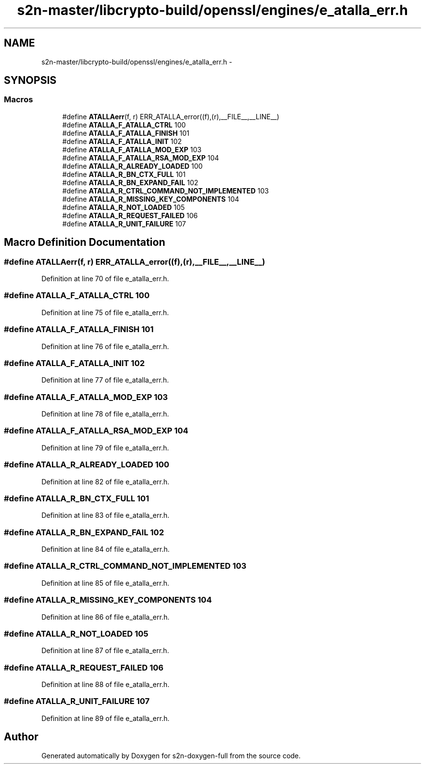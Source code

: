 .TH "s2n-master/libcrypto-build/openssl/engines/e_atalla_err.h" 3 "Fri Aug 19 2016" "s2n-doxygen-full" \" -*- nroff -*-
.ad l
.nh
.SH NAME
s2n-master/libcrypto-build/openssl/engines/e_atalla_err.h \- 
.SH SYNOPSIS
.br
.PP
.SS "Macros"

.in +1c
.ti -1c
.RI "#define \fBATALLAerr\fP(f,  r)   ERR_ATALLA_error((f),(r),__FILE__,__LINE__)"
.br
.ti -1c
.RI "#define \fBATALLA_F_ATALLA_CTRL\fP   100"
.br
.ti -1c
.RI "#define \fBATALLA_F_ATALLA_FINISH\fP   101"
.br
.ti -1c
.RI "#define \fBATALLA_F_ATALLA_INIT\fP   102"
.br
.ti -1c
.RI "#define \fBATALLA_F_ATALLA_MOD_EXP\fP   103"
.br
.ti -1c
.RI "#define \fBATALLA_F_ATALLA_RSA_MOD_EXP\fP   104"
.br
.ti -1c
.RI "#define \fBATALLA_R_ALREADY_LOADED\fP   100"
.br
.ti -1c
.RI "#define \fBATALLA_R_BN_CTX_FULL\fP   101"
.br
.ti -1c
.RI "#define \fBATALLA_R_BN_EXPAND_FAIL\fP   102"
.br
.ti -1c
.RI "#define \fBATALLA_R_CTRL_COMMAND_NOT_IMPLEMENTED\fP   103"
.br
.ti -1c
.RI "#define \fBATALLA_R_MISSING_KEY_COMPONENTS\fP   104"
.br
.ti -1c
.RI "#define \fBATALLA_R_NOT_LOADED\fP   105"
.br
.ti -1c
.RI "#define \fBATALLA_R_REQUEST_FAILED\fP   106"
.br
.ti -1c
.RI "#define \fBATALLA_R_UNIT_FAILURE\fP   107"
.br
.in -1c
.SH "Macro Definition Documentation"
.PP 
.SS "#define ATALLAerr(f, r)   ERR_ATALLA_error((f),(r),__FILE__,__LINE__)"

.PP
Definition at line 70 of file e_atalla_err\&.h\&.
.SS "#define ATALLA_F_ATALLA_CTRL   100"

.PP
Definition at line 75 of file e_atalla_err\&.h\&.
.SS "#define ATALLA_F_ATALLA_FINISH   101"

.PP
Definition at line 76 of file e_atalla_err\&.h\&.
.SS "#define ATALLA_F_ATALLA_INIT   102"

.PP
Definition at line 77 of file e_atalla_err\&.h\&.
.SS "#define ATALLA_F_ATALLA_MOD_EXP   103"

.PP
Definition at line 78 of file e_atalla_err\&.h\&.
.SS "#define ATALLA_F_ATALLA_RSA_MOD_EXP   104"

.PP
Definition at line 79 of file e_atalla_err\&.h\&.
.SS "#define ATALLA_R_ALREADY_LOADED   100"

.PP
Definition at line 82 of file e_atalla_err\&.h\&.
.SS "#define ATALLA_R_BN_CTX_FULL   101"

.PP
Definition at line 83 of file e_atalla_err\&.h\&.
.SS "#define ATALLA_R_BN_EXPAND_FAIL   102"

.PP
Definition at line 84 of file e_atalla_err\&.h\&.
.SS "#define ATALLA_R_CTRL_COMMAND_NOT_IMPLEMENTED   103"

.PP
Definition at line 85 of file e_atalla_err\&.h\&.
.SS "#define ATALLA_R_MISSING_KEY_COMPONENTS   104"

.PP
Definition at line 86 of file e_atalla_err\&.h\&.
.SS "#define ATALLA_R_NOT_LOADED   105"

.PP
Definition at line 87 of file e_atalla_err\&.h\&.
.SS "#define ATALLA_R_REQUEST_FAILED   106"

.PP
Definition at line 88 of file e_atalla_err\&.h\&.
.SS "#define ATALLA_R_UNIT_FAILURE   107"

.PP
Definition at line 89 of file e_atalla_err\&.h\&.
.SH "Author"
.PP 
Generated automatically by Doxygen for s2n-doxygen-full from the source code\&.
